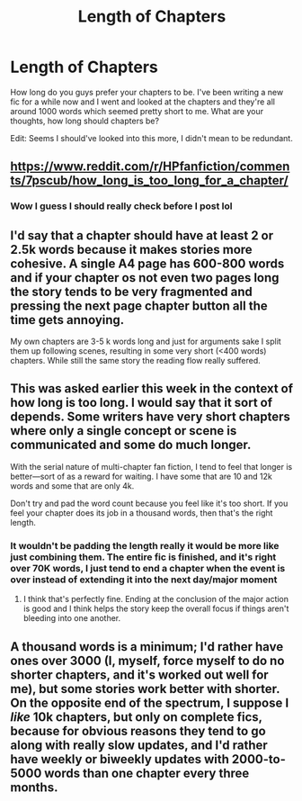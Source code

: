 #+TITLE: Length of Chapters

* Length of Chapters
:PROPERTIES:
:Author: RomanGrizzle
:Score: 2
:DateUnix: 1515816990.0
:DateShort: 2018-Jan-13
:END:
How long do you guys prefer your chapters to be. I've been writing a new fic for a while now and I went and looked at the chapters and they're all around 1000 words which seemed pretty short to me. What are your thoughts, how long should chapters be?

Edit: Seems I should've looked into this more, I didn't mean to be redundant.


** [[https://www.reddit.com/r/HPfanfiction/comments/7pscub/how_long_is_too_long_for_a_chapter/]]
:PROPERTIES:
:Author: Full-Paragon
:Score: 4
:DateUnix: 1515817555.0
:DateShort: 2018-Jan-13
:END:

*** Wow I guess I should really check before I post lol
:PROPERTIES:
:Author: RomanGrizzle
:Score: 1
:DateUnix: 1515817603.0
:DateShort: 2018-Jan-13
:END:


** I'd say that a chapter should have at least 2 or 2.5k words because it makes stories more cohesive. A single A4 page has 600-800 words and if your chapter os not even two pages long the story tends to be very fragmented and pressing the next page chapter button all the time gets annoying.

My own chapters are 3-5 k words long and just for arguments sake I split them up following scenes, resulting in some very short (<400 words) chapters. While still the same story the reading flow really suffered.
:PROPERTIES:
:Author: Hellstrike
:Score: 2
:DateUnix: 1515836758.0
:DateShort: 2018-Jan-13
:END:


** This was asked earlier this week in the context of how long is too long. I would say that it sort of depends. Some writers have very short chapters where only a single concept or scene is communicated and some do much longer.

With the serial nature of multi-chapter fan fiction, I tend to feel that longer is better---sort of as a reward for waiting. I have some that are 10 and 12k words and some that are only 4k.

Don't try and pad the word count because you feel like it's too short. If you feel your chapter does its job in a thousand words, then that's the right length.
:PROPERTIES:
:Author: jenorama_CA
:Score: 1
:DateUnix: 1515817608.0
:DateShort: 2018-Jan-13
:END:

*** It wouldn't be padding the length really it would be more like just combining them. The entire fic is finished, and it's right over 70K words, I just tend to end a chapter when the event is over instead of extending it into the next day/major moment
:PROPERTIES:
:Author: RomanGrizzle
:Score: 4
:DateUnix: 1515818465.0
:DateShort: 2018-Jan-13
:END:

**** I think that's perfectly fine. Ending at the conclusion of the major action is good and I think helps the story keep the overall focus if things aren't bleeding into one another.
:PROPERTIES:
:Author: jenorama_CA
:Score: 3
:DateUnix: 1515819249.0
:DateShort: 2018-Jan-13
:END:


** A thousand words is a minimum; I'd rather have ones over 3000 (I, myself, force myself to do no shorter chapters, and it's worked out well for me), but some stories work better with shorter. On the opposite end of the spectrum, I suppose I /like/ 10k chapters, but only on complete fics, because for obvious reasons they tend to go along with really slow updates, and I'd rather have weekly or biweekly updates with 2000-to-5000 words than one chapter every three months.
:PROPERTIES:
:Author: Achille-Talon
:Score: 1
:DateUnix: 1515835678.0
:DateShort: 2018-Jan-13
:END:

